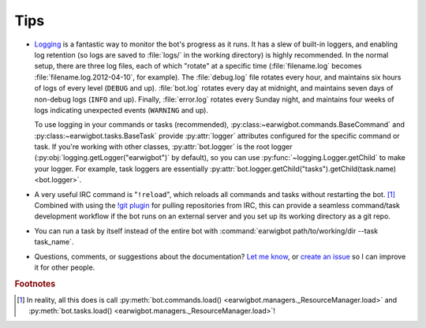 Tips
====

- Logging_ is a fantastic way to monitor the bot's progress as it runs. It has
  a slew of built-in loggers, and enabling log retention (so logs are saved to
  :file:`logs/` in the working directory) is highly recommended. In the normal
  setup, there are three log files, each of which "rotate" at a  specific time
  (:file:`filename.log` becomes :file:`filename.log.2012-04-10`, for example).
  The :file:`debug.log` file rotates every hour, and maintains six hours of
  logs of every level (``DEBUG`` and up). :file:`bot.log` rotates every day at
  midnight, and maintains seven days of non-debug logs (``INFO`` and up).
  Finally, :file:`error.log` rotates every Sunday night, and maintains four
  weeks of logs indicating unexpected events (``WARNING`` and up).

  To use logging in your commands or tasks (recommended),
  :py:class:~earwigbot.commands.BaseCommand` and
  :py:class:~earwigbot.tasks.BaseTask` provide :py:attr:`logger` attributes
  configured for the specific command or task. If you're working with other
  classes, :py:attr:`bot.logger` is the root logger
  (:py:obj:`logging.getLogger("earwigbot")` by default), so you can use
  :py:func:`~logging.Logger.getChild` to make your logger. For example, task
  loggers are essentially
  :py:attr:`bot.logger.getChild("tasks").getChild(task.name) <bot.logger>`.

- A very useful IRC command is "``!reload``", which reloads all commands and
  tasks without restarting the bot. [1]_ Combined with using the `!git plugin`_
  for pulling repositories from IRC, this can provide a seamless command/task
  development workflow if the bot runs on an external server and you set up
  its working directory as a git repo.

- You can run a task by itself instead of the entire bot with
  :command:`earwigbot path/to/working/dir --task task_name`.

- Questions, comments, or suggestions about the documentation? `Let me know`_,
  or `create an issue`_ so I can improve it for other people.

.. rubric:: Footnotes

.. [1] In reality, all this does is call :py:meth:`bot.commands.load()
       <earwigbot.managers._ResourceManager.load>` and
       :py:meth:`bot.tasks.load() <earwigbot.managers._ResourceManager.load>`!

.. _logging:         http://docs.python.org/library/logging.html
.. _!git plugin:     https://github.com/earwig/earwigbot-plugins/blob/develop/commands/git.py
.. _Let me know:     ben.kurtovic@verizon.net
.. _create an issue: https://github.com/earwig/earwigbot/issues
